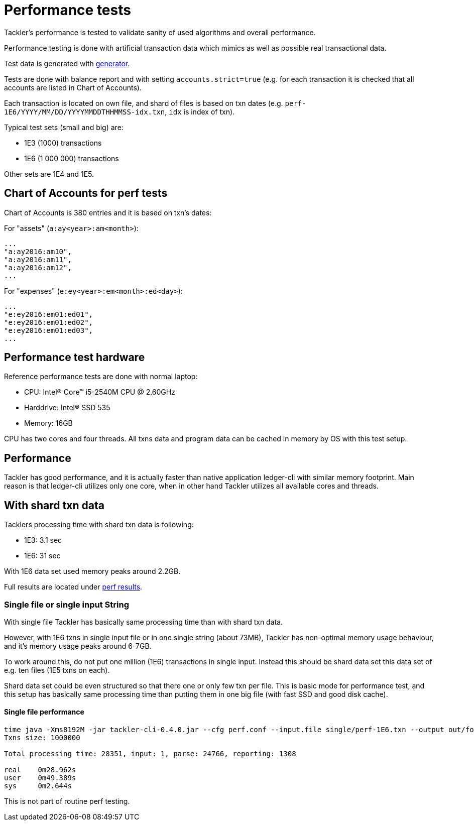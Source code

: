 = Performance tests

Tackler's performance is tested to validate sanity of used algorithms and overall performance.

Performance testing is done with artificial transaction data
which mimics as well as possible real transactional data.

Test data is generated with link:../tools/generator[generator].

Tests are done with balance report and with setting `accounts.strict=true` 
(e.g. for each transaction it is checked that all accounts are listed in
Chart of Accounts).

Each transaction is located on own file, and shard of files is based on txn dates
(e.g. `perf-1E6/YYYY/MM/DD/YYYYMMDDTHHMMSS-idx.txn`, `idx` is index of txn).

Typical test sets (small and big) are:

 * 1E3 (1000) transactions
 * 1E6 (1 000 000) transactions

Other sets are 1E4 and 1E5.


== Chart of Accounts for perf tests

Chart of Accounts is 380 entries and it is based on txn's dates:

For "assets" (`a:ay<year>:am<month>`):

 ...
 "a:ay2016:am10",
 "a:ay2016:am11",
 "a:ay2016:am12",
 ...


For "expenses" (`e:ey<year>:em<month>:ed<day>`):

 ...
 "e:ey2016:em01:ed01",
 "e:ey2016:em01:ed02",
 "e:ey2016:em01:ed03",
 ...


== Performance test hardware

Reference performance tests are done with normal laptop:
 
 * CPU: Intel(R) Core(TM) i5-2540M CPU @ 2.60GHz
 * Harddrive: Intel(R) SSD 535
 * Memory: 16GB

CPU has two cores and four threads. All txns data and program data
can be cached in memory by OS with this test setup.


== Performance

Tackler has good performance, and it is actually faster than native application
ledger-cli with similar memory footprint. Main reason is that ledger-cli
utilizes only one core, when in other hand Tackler utilizes all available cores
and threads.


== With shard txn data

Tacklers processing time with shard txn data is following:

 * 1E3: 3.1 sec
 * 1E6: 31 sec

With 1E6 data set used memory peaks around 2.2GB.

Full results are located under link:../perf/results[perf results].


=== Single file or single input String

With single file Tackler has basically same processing time than with
shard txn data.

However, with 1E6 txns in single input file or in one single string (about 73MB),
Tackler has non-optimal memory usage behaviour, and it's memory usage peaks around 6-7GB.

To work around this, do not put one million (1E6) transactions in single input.
Instead this should be shard data set this data set of e.g. ten files (1E5 txns on each).

Shard data set could be even structured so that there one or only few txn per file.
This is basic mode for performance test, and this setup has basically same processing
time than putting them in one big file (with fast SSD and good disk cache).


==== Single file performance

....
time java -Xms8192M -jar tackler-cli-0.4.0.jar --cfg perf.conf --input.file single/perf-1E6.txn --output out/foo
Txns size: 1000000

Total processing time: 28351, input: 1, parse: 24766, reporting: 1308

real	0m28.962s
user	0m49.389s
sys	0m2.644s
....

This is not part of routine perf testing.
